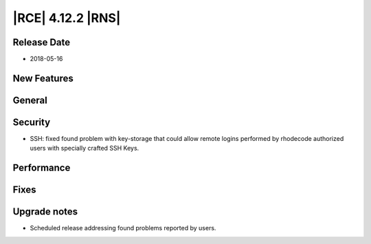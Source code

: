 |RCE| 4.12.2 |RNS|
------------------

Release Date
^^^^^^^^^^^^

- 2018-05-16


New Features
^^^^^^^^^^^^



General
^^^^^^^



Security
^^^^^^^^

- SSH: fixed found problem with key-storage that could allow remote logins
  performed by rhodecode authorized users with specially crafted SSH Keys.


Performance
^^^^^^^^^^^



Fixes
^^^^^



Upgrade notes
^^^^^^^^^^^^^

- Scheduled release addressing found problems reported by users.

